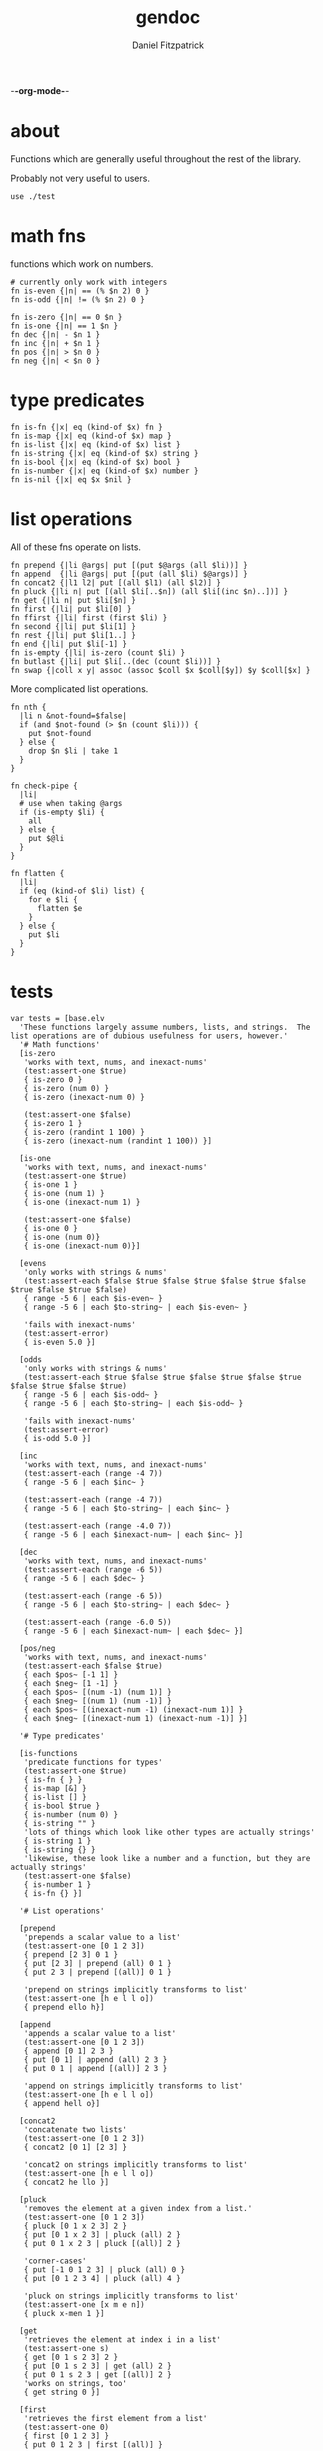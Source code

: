 -*-org-mode-*-
#+TITLE: gendoc
#+AUTHOR: Daniel Fitzpatrick

* about

Functions which are generally useful throughout the rest of the library.

Probably not very useful to users.

#+begin_src elvish :tangle ./base.elv
  use ./test
#+end_src


* math fns

functions which work on numbers.

#+begin_src elvish :tangle ./base.elv
  # currently only work with integers
  fn is-even {|n| == (% $n 2) 0 }
  fn is-odd {|n| != (% $n 2) 0 }

  fn is-zero {|n| == 0 $n }
  fn is-one {|n| == 1 $n }
  fn dec {|n| - $n 1 }
  fn inc {|n| + $n 1 }
  fn pos {|n| > $n 0 }
  fn neg {|n| < $n 0 }
#+end_src


* type predicates

#+begin_src elvish :tangle ./base.elv
  fn is-fn {|x| eq (kind-of $x) fn }
  fn is-map {|x| eq (kind-of $x) map }
  fn is-list {|x| eq (kind-of $x) list }
  fn is-string {|x| eq (kind-of $x) string }
  fn is-bool {|x| eq (kind-of $x) bool }
  fn is-number {|x| eq (kind-of $x) number }
  fn is-nil {|x| eq $x $nil }
#+end_src


* list operations

All of these fns operate on lists.

#+begin_src elvish :tangle ./base.elv
  fn prepend {|li @args| put [(put $@args (all $li))] }
  fn append  {|li @args| put [(put (all $li) $@args)] }
  fn concat2 {|l1 l2| put [(all $l1) (all $l2)] }
  fn pluck {|li n| put [(all $li[..$n]) (all $li[(inc $n)..])] }
  fn get {|li n| put $li[$n] }
  fn first {|li| put $li[0] }
  fn ffirst {|li| first (first $li) }
  fn second {|li| put $li[1] }
  fn rest {|li| put $li[1..] }
  fn end {|li| put $li[-1] }
  fn is-empty {|li| is-zero (count $li) }
  fn butlast {|li| put $li[..(dec (count $li))] }
  fn swap {|coll x y| assoc (assoc $coll $x $coll[$y]) $y $coll[$x] }
#+end_src


More complicated list operations.

#+begin_src elvish :tangle ./base.elv
  fn nth {
    |li n &not-found=$false|
    if (and $not-found (> $n (count $li))) {
      put $not-found
    } else {
      drop $n $li | take 1
    }
  }

  fn check-pipe {
    |li|
    # use when taking @args
    if (is-empty $li) {
      all
    } else {
      put $@li
    }
  }

  fn flatten {
    |li|
    if (eq (kind-of $li) list) {
      for e $li {
        flatten $e
      }
    } else {
      put $li
    }
  }
#+end_src


* tests

#+begin_src text :tangle ./base.elv
  var tests = [base.elv
    'These functions largely assume numbers, lists, and strings.  The list operations are of dubious usefulness for users, however.'
    '# Math functions'
    [is-zero
     'works with text, nums, and inexact-nums'
     (test:assert-one $true)
     { is-zero 0 }
     { is-zero (num 0) }
     { is-zero (inexact-num 0) }

     (test:assert-one $false)
     { is-zero 1 }
     { is-zero (randint 1 100) }
     { is-zero (inexact-num (randint 1 100)) }]

    [is-one
     'works with text, nums, and inexact-nums'
     (test:assert-one $true)
     { is-one 1 }
     { is-one (num 1) }
     { is-one (inexact-num 1) }

     (test:assert-one $false)
     { is-one 0 }
     { is-one (num 0)}
     { is-one (inexact-num 0)}]

    [evens
     'only works with strings & nums'
     (test:assert-each $false $true $false $true $false $true $false $true $false $true $false)
     { range -5 6 | each $is-even~ }
     { range -5 6 | each $to-string~ | each $is-even~ }

     'fails with inexact-nums'
     (test:assert-error)
     { is-even 5.0 }]

    [odds
     'only works with strings & nums'
     (test:assert-each $true $false $true $false $true $false $true $false $true $false $true)
     { range -5 6 | each $is-odd~ }
     { range -5 6 | each $to-string~ | each $is-odd~ }

     'fails with inexact-nums'
     (test:assert-error)
     { is-odd 5.0 }]

    [inc
     'works with text, nums, and inexact-nums'
     (test:assert-each (range -4 7))
     { range -5 6 | each $inc~ }

     (test:assert-each (range -4 7))
     { range -5 6 | each $to-string~ | each $inc~ }

     (test:assert-each (range -4.0 7))
     { range -5 6 | each $inexact-num~ | each $inc~ }]

    [dec
     'works with text, nums, and inexact-nums'
     (test:assert-each (range -6 5))
     { range -5 6 | each $dec~ }

     (test:assert-each (range -6 5))
     { range -5 6 | each $to-string~ | each $dec~ }

     (test:assert-each (range -6.0 5))
     { range -5 6 | each $inexact-num~ | each $dec~ }]

    [pos/neg
     'works with text, nums, and inexact-nums'
     (test:assert-each $false $true)
     { each $pos~ [-1 1] }
     { each $neg~ [1 -1] }
     { each $pos~ [(num -1) (num 1)] }
     { each $neg~ [(num 1) (num -1)] }
     { each $pos~ [(inexact-num -1) (inexact-num 1)] }
     { each $neg~ [(inexact-num 1) (inexact-num -1)] }]

    '# Type predicates'

    [is-functions
     'predicate functions for types'
     (test:assert-one $true)
     { is-fn { } }
     { is-map [&] }
     { is-list [] }
     { is-bool $true }
     { is-number (num 0) }
     { is-string "" }
     'lots of things which look like other types are actually strings'
     { is-string 1 }
     { is-string {} }
     'likewise, these look like a number and a function, but they are actually strings'
     (test:assert-one $false)
     { is-number 1 }
     { is-fn {} }]

    '# List operations'

    [prepend
     'prepends a scalar value to a list'
     (test:assert-one [0 1 2 3])
     { prepend [2 3] 0 1 }
     { put [2 3] | prepend (all) 0 1 }
     { put 2 3 | prepend [(all)] 0 1 }

     'prepend on strings implicitly transforms to list'
     (test:assert-one [h e l l o])
     { prepend ello h}]

    [append
     'appends a scalar value to a list'
     (test:assert-one [0 1 2 3])
     { append [0 1] 2 3 }
     { put [0 1] | append (all) 2 3 }
     { put 0 1 | append [(all)] 2 3 }

     'append on strings implicitly transforms to list'
     (test:assert-one [h e l l o])
     { append hell o}]

    [concat2
     'concatenate two lists'
     (test:assert-one [0 1 2 3])
     { concat2 [0 1] [2 3] }

     'concat2 on strings implicitly transforms to list'
     (test:assert-one [h e l l o])
     { concat2 he llo }]

    [pluck
     'removes the element at a given index from a list.'
     (test:assert-one [0 1 2 3])
     { pluck [0 1 x 2 3] 2 }
     { put [0 1 x 2 3] | pluck (all) 2 }
     { put 0 1 x 2 3 | pluck [(all)] 2 }

     'corner-cases'
     { put [-1 0 1 2 3] | pluck (all) 0 }
     { put [0 1 2 3 4] | pluck (all) 4 }

     'pluck on strings implicitly transforms to list'
     (test:assert-one [x m e n])
     { pluck x-men 1 }]

    [get
     'retrieves the element at index i in a list'
     (test:assert-one s)
     { get [0 1 s 2 3] 2 }
     { put [0 1 s 2 3] | get (all) 2 }
     { put 0 1 s 2 3 | get [(all)] 2 }
     'works on strings, too'
     { get string 0 }]

    [first
     'retrieves the first element from a list'
     (test:assert-one 0)
     { first [0 1 2 3] }
     { put 0 1 2 3 | first [(all)] }

     'works on strings, too'
     (test:assert-one h)
     { first "hello" }
     { first hello }]

    [ffirst
     'nested `first` on a list'
     (test:assert-one a)
     { ffirst [[a b c] 1 2 3] }
     { put [a b c] 1 2 3 | ffirst [(all)] }]

    [second
     'retrieves the second element from a list'
     (test:assert-one 1)
     { second [0 1 2 3] }
     { put 0 1 2 3 | second [(all)] }

     'works on strings, too'
     (test:assert-one e)
     { second "hello" }
     { second hello }]

    [rest
     'drops the first element from a list'
     (test:assert-each [1 2 3])
     { rest [0 1 2 3] }
     { put 0 1 2 3 | rest [(all)] }

     'works on strings without coercing the result to a list'
     (test:assert-one ello)
     { rest "hello" }
     { rest hello }]

    [end
     'retrieves the last element from a list (the end of a list)'
     (test:assert-one 3)
     { end [0 1 2 3] }
     { put 0 1 2 3 | end [(all)] }

     'works on strings, too'
     (test:assert-one o)
     { end "hello" }
     { end hello }]

    [butlast
     'drops the last element from a list'
     (test:assert-each [0 1 2])
     { butlast [0 1 2 3] }
     { put 0 1 2 3 | butlast [(all)] }

     'works on strings without coercing the result to a list'
     (test:assert-one hell)
     { butlast "hello" }
     { butlast hello }]

    [is-empty
     'does whats on the tin'
     (test:assert-one $true)
     { is-empty [] }
     { is-empty '' }]

    [swap
     'Works on maps'
     (test:assert-one [&a=1 &b=2])
     { swap [&a=2 &b=1] a b }

     'Works on lists'
     (test:assert-one [a b c])
     { swap [b a c] 0 1 }

     'Works on strings'
     (test:assert-one stuff)
     {swap tsuff 0 1}]

    '# More complicated list operations'

    [nth
     'returns the nth item in a list'
     (test:assert-one b)
     { nth [f o o b a r] 3 }
     { put f o o b a r | nth [(all)] 3 }

     'and of course it works with strings'
     { nth foobar 3 }

     'It returns nothing if the index is out of range'
     (test:assert-nothing)
     { nth [f o o b a r] 10 }

     'You can optionally specify the `not-found` value'
     (test:assert-one kaboom)
     { nth [$nil $nil $nil] 10 &not-found=kaboom}

     'It uses `drop` under the hood, so negative indices just return the 0-index'
     (test:assert-one f)
     { nth [f o o b a r] -10}]



    [check-pipe
     'this is probably the most interesting function here.  it takes input, and if the input is empty, returns whats in the pipe.  Otherwise it returns the input, exploded.'
     (test:assert-each 1 2 3)
     { check-pipe [1 2 3] }
     { put 1 2 3 | check-pipe [] }]

    [flatten
     'recursive function which basically performs nested explosions on a list, ignoring lists.'
     (test:assert-each (range 1 10 | each $to-string~))
     { flatten [1 [2 3] [4 [[5 [6] 7]] 8 [] [9]]]}

     'anything else is just returned'
     (test:assert-one foobar)
     { flatten foobar }]]
#+end_src
